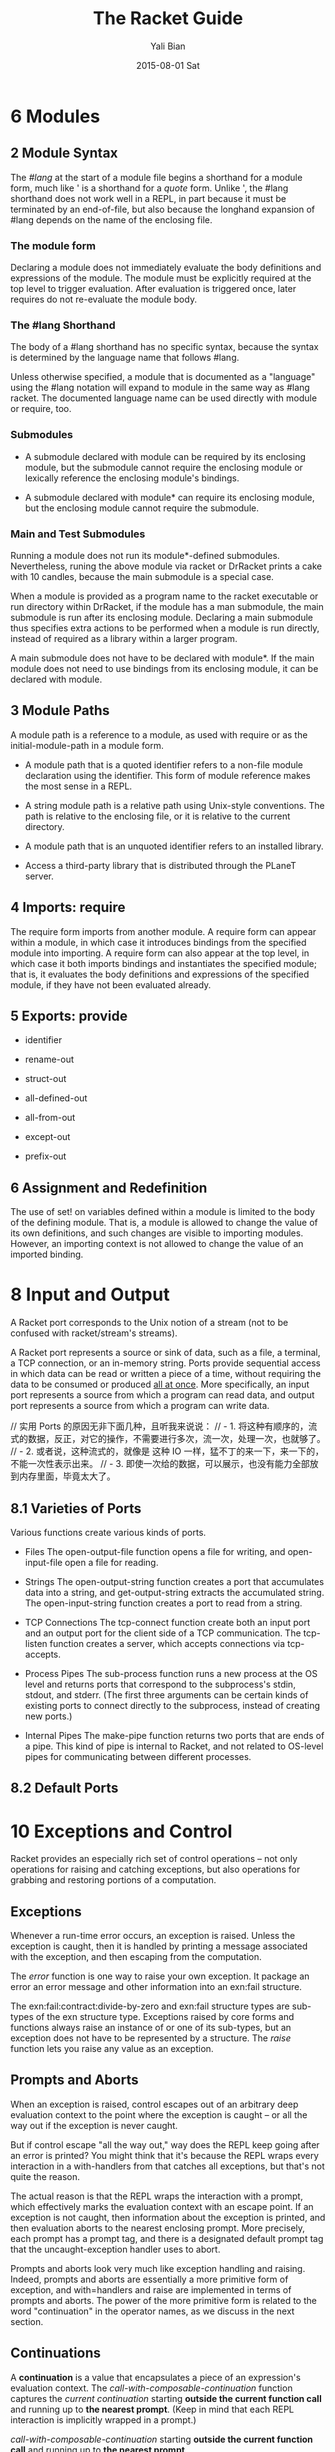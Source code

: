 #+TITLE:       The Racket Guide
#+AUTHOR:      Yali Bian
#+EMAIL:       byl.lisp@gmail.com
#+DATE:        2015-08-01 Sat



* 6 Modules

** 2 Module Syntax

   The /#lang/ at the start of a module file begins a shorthand for a module form, much like ' is a shorthand for a /quote/ form. Unlike ', the #lang shorthand does not work well in a REPL, in part because it must be terminated by an end-of-file, but also because the longhand expansion of #lang depends on the name of the enclosing file.

*** The *module* form

    Declaring a module does not immediately evaluate the body definitions and expressions of the module. The module must be explicitly required at the top level to trigger evaluation. After evaluation is triggered once, later requires do not re-evaluate the module body.

*** The #lang Shorthand

    The body of a #lang shorthand has no specific syntax, because the syntax is determined by the language name that follows #lang.

    Unless otherwise specified, a module that is documented as a "language" using the #lang notation will expand to module in the same way as #lang racket. The documented language name can be used directly with module or require, too.

*** Submodules

    + A submodule declared with module can be required by its enclosing module, but the submodule cannot require the enclosing module or lexically reference the enclosing module's bindings.

    + A submodule declared with module* can require its enclosing module, but the enclosing module cannot require the submodule.

*** Main and Test Submodules

    Running a module does not run its module*-defined submodules. Nevertheless, runing the above module via racket or DrRacket prints a cake with 10 candles, because the main submodule is a special case.

    When a module is provided as a program name to the racket executable or run directory within DrRacket, if the module has a man submodule, the main submodule is run after its enclosing module. Declaring a main submodule thus specifies extra actions to be performed when a module is run directly, instead of required as a library within a larger program.

    A main submodule does not have to be declared with module*. If the main module does not need to use bindings from its enclosing module, it can be declared with module.

** 3 Module Paths

   A module path is a reference to a module, as used with require or as the initial-module-path in a module form.

   + A module path that is a quoted identifier refers to a non-file module declaration using the identifier. This form of module reference makes the most sense in a REPL.

   + A string module path is a relative path using Unix-style conventions. The path is relative to the enclosing file, or it is relative to the current directory.

   + A module path that is an unquoted identifier refers to an installed library.

   + Access a third-party library that is distributed through the PLaneT server.

** 4 Imports: require

   The require form imports from another module. A require form can appear within a module, in which case it introduces bindings from the specified module into importing. A require form can also appear at the top level, in which case it both imports bindings and instantiates the specified module; that is, it evaluates the body definitions and expressions of the specified module, if they have not been evaluated already.

** 5 Exports: provide

   + identifier

   + rename-out

   + struct-out

   + all-defined-out

   + all-from-out

   + except-out

   + prefix-out

** 6 Assignment and Redefinition

    The use of set! on variables defined within a module is limited to the body of the defining module. That is, a module is allowed to change the value of its own definitions, and such changes are visible to importing modules. However, an importing context is not allowed to change the value of an imported binding.

* 8 Input and Output

  A Racket port corresponds to the Unix notion of a stream (not to be confused with racket/stream's streams).

  A Racket port represents a source or sink of data, such as a file, a terminal, a TCP connection, or an in-memory string. Ports provide sequential access in which data can be read or written a piece of a time, without requiring the data to be consumed or produced _all at once_. More specifically, an input port represents a source from which a program can read data, and output port represents a source from which a program can write data.

  // 实用 Ports 的原因无非下面几种，且听我来说说：
  // - 1. 将这种有顺序的，流式的数据，反正，对它的操作，不需要进行多次，流一次，处理一次，也就够了。
  // - 2. 或者说，这种流式的，就像是 这种 IO 一样，猛不丁的来一下，来一下的，不能一次性表示出来。
  // - 3. 即使一次给的数据，可以展示，也没有能力全部放到内存里面，毕竟太大了。

** 8.1 Varieties of Ports

   Various functions create various kinds of ports.

   - Files
     The open-output-file function opens a file for writing, and open-input-file open a file for reading.

   - Strings
     The open-output-string function creates a port that accumulates data into a string, and get-output-string extracts the accumulated string. The open-input-string function creates a port to read from a string.

   - TCP Connections
     The tcp-connect function create both an input port and an output port for the client side of a TCP communication. The tcp-listen function creates a server, which accepts connections via tcp-accepts.

   - Process Pipes
     The sub-process function runs a new process at the OS level and returns ports that correspond to the subprocess's stdin, stdout, and stderr. (The first three arguments can be certain kinds of existing ports to connect directly to the subprocess, instead of creating new ports.)

   - Internal Pipes
     The make-pipe function returns two ports that are ends of a pipe. This kind of pipe is internal to Racket, and not related to OS-level pipes for communicating between different processes.

** 8.2 Default Ports

















































* 10 Exceptions and Control

  Racket provides an especially rich set of control operations -- not only operations for raising and catching exceptions, but also operations for grabbing and restoring portions of a computation.

** Exceptions

   Whenever a run-time error occurs, an exception is raised. Unless the exception is caught, then it is handled by printing a message associated with the exception, and then escaping from the computation.

   The /error/ function is one way to raise your own exception. It package an error an error message and other information into an exn:fail structure.


   The exn:fail:contract:divide-by-zero and exn:fail structure types are sub-types of the exn structure type. Exceptions raised by core forms and functions always raise an instance of or one of its sub-types, but an exception does not have to be represented by a structure. The /raise/ function lets you raise any value as an exception.

** Prompts and Aborts

   When an exception is raised, control escapes out of an arbitrary deep evaluation context to the point where the exception is caught -- or all the way out if the exception is never caught.

   But if control escape "all the way out," way does the REPL keep going after an error is printed? You might think that it's because the REPL wraps every interaction in a with-handlers from that catches all exceptions, but that's not quite the reason.

   The actual reason is that the REPL wraps the interaction with a prompt, which effectively marks the evaluation context with an escape point. If an exception is not caught, then information about the exception is printed, and then evaluation aborts to the nearest enclosing prompt. More precisely, each prompt has a prompt tag, and there is a designated default prompt tag that the uncaught-exception handler uses to abort.

   Prompts and aborts look very much like exception handling and raising. Indeed, prompts and aborts are essentially a more primitive form of exception, and with=handlers and raise are implemented in terms of prompts and aborts. The power of the more primitive form is related to the word "continuation" in the operator names, as we discuss in the next section.

** Continuations

   A *continuation* is a value that encapsulates a piece of an expression's evaluation context. The /call-with-composable-continuation/ function captures the /current continuation/ starting *outside the current function call* and running up to *the nearest prompt*. (Keep in mind that each REPL interaction is implicitly wrapped in a prompt.)

   /call-with-composable-continuation/ starting *outside the current function call* and running up to *the nearest prompt*.

   The continuation is encapsulated so that it behaves like the function (lambda (v) (context v)).

   The continuation captured by call-with-composable-continuation is determined dynamically, not syntactically.

   A more traditional continuation operator in Racket (or Scheme) is call-with-current-continuation, which is usually abbreviated call/cc. It is like call-with-composable-continuation,  but applying the captured continuation first aborts (to the current prompt) before restoring the saved continuation. In addition, Scheme systems traditionally support a single prompt at the program start, instead of allowing new prompts via call-with-continuation-prompt. Continuations as in Racket are sometimes called delimited continuations, since a program can introduce new delimiting prompts, and continuations as captured by call-with-composable-continuation are sometimes called composable continuations, because they do not have a built-in abort.

* 15 Reflection and Dynamic Evaluation

  Racket is a *dynamic* language. It offers numerous facilities for loading, compiling, and even constructing *new code* *at run time*.

** eval

   /This example will not work within a module or in DrRacket's definitions window, but it will work in the interactions window, for reasons that are explained by the end of Namespaces/

   The eval function takes a representation of an expression or definition (as a "quoted" form or syntax object) and evaluates it.

   The power of eval is that an expression can be constructed dynamically.

   Of course, if we just want to evaluate expression with given values for x and y, we do not need eval. A more direct approach is to use first-class functions. However, if expressions like (+ x y) are read from a file supplied by a user, for example, then eval might be appropriate. Similarly, the REPL reads expressions that are typed by a user and uses eval to evaluate them.

   Also, eval is often used directly or indirectly on whole module. For example, a program might load a module on demand using dynamic-require, which is essentially a wrapper around eval to dynamically load the module code.

*** Local Scopes

    The eval function cannot see local bindings in the context where it is called. For example, calling eval inside an unquoted let form to evaluate a formula does not make values visible for x and y.

    The eval function cannot see the x and y bindings precisely because it is a function, and Racket is a lexically scoped language.

*** Namespaces

    Since eval cannot see the bindings from the context it is called, another mechanism is needed to determine dynamically available bindings. A namespace is a first-class value that encapsulates the bindings available for dynamic evaluation.

    Informally, the term /namespace/ is sometimes used interchangeably with /environment/ or /scope/. In Racket, the term /namespace/ has the more specific, dynamic meaning given above, and it should not be confused with static lexical concepts.

    The /name-base-namespace/ function create a namespace that is initialized with the exports of racket/base.

*** Namespaces and Modules

    As with /let/ bindings, lexical scope means that eval cannot automatically see the definitions of a module in which it is called. Unlike let bindings, however, Racket provides a way to reflect a module into a namespace.

** Manipulating Namespaces

   A namespace encapsulates two pieces of information:

     + A mapping from identifiers to bindings.

     + A mapping from module names to module declarations and instances.


   The first mapping is used for evaluating expressions in a top-level context, as in (eval '(lambda (x) (+ x 1)). The second mapping is used, for example, by dynamic-require to locate a module.

   From the perspective of the core Racket run-time system, all evaluation is reflective. Execution starts with an initial namespace that contains a few primitive modules, and that is further populated by loading files and modules as specified on the command line or supplied in the REPL. Top-level /require/ and define forms adjusts the identifier mapping, and module declarations (typically loaded on demand for a require form) adjust module mapping.

*** Creating and Installing Namespaces

    The function /make-empty-namespace/ creates a new, empty namespace. Since the namespace is truly empty, it cannot at first be used to evaluate any top-level  expression, not even (require racket).

    To make a namespace useful, some modules must be attached from an existing namespace.

*** Sharing Data and Code Across Namespaces

    Modules not attached to a new namespace will be loaded and instantiated afresh if they are demanded by evaluation. For example, /racket/base/ does not include /racket/class/, and loading /racket/class/ again will create a distinct class datatype.

** Scripting Evaluation and Using load

    Historically, Lisp implementations did not offer module systems. Instead, large programs were built by essentially scripting the REPL to evaluate program fragments in a particular order. While REPL scripting turns out to be a bad way to structure programs and libraries, it still sometimes a useful capability.

    The /load/ function runs a REPL script by reading S-expressions from a file, one by one, and passing them to eval.

    Since /load/ uses /eval/, however, a module like the following generally will not work -- for the same reasons described in Namespaces.

    Unlike eval, load does not accept a namespace argument. To supply a namespace to load, set the current namespace parameter.

    The racket/load module language is different from racket or racket/base. A module using racket/load treats all its content as dynamic, passing each form in the module body to eval (using a namespace that is initialized by racket)

* 16 Macros

  A macro is a *syntactic form* with an associated transformer than expands the original form into existing forms. To put it another way, a macro is an extension to the Racket compiler. Most of the syntactic forms of racket/base and racket are actually macros than expand into a small set of core constructs.

  Like many languages, Racket provides pattern-based macros that nake simple transformations easy to implement and reliable to use. Racket also supports arbitrary macro transformers that are implemented in Racket -- or in a macro-extended variant of Racket.

** Pattern-Based Macros

   A pattern-based macro replaces any code that matches a pattern to an expression that uses parts of the original syntax that match parts of the pattern.

*** define-syntax-rule

    The simplest way to create a *macro* is to use /define-syntax-rule/.

    The point of macros is to let you add syntactic forms that some other language designer might to approve.

    The define-syntax-rule form binds a macro that matches a single pattern.

*** Lexical Scope

    pattern variable 暴露给这个 macro 的时候，也只是暴露了 整个识别块，并没有暴露识别的 pattern variable 内部的东西。

    The local set! binding doesn't interface with the assignments introduced by the macro template.

    In other words, Racket's *pattern-based macros* automatically *maintain lexical scope*, so macro implementors can *reason about* *variable reference* in macros and macro uses in the same way as for *functions and function calls*.

*** define-syntax and syntax-rules

    The define-syntax-rule form binds a macro that matches a single pattern, but Racket's macro supports *transformers* that match multiple patterns starting with the same identifier. To write such macros, the programmer must use the more general define-syntax form along with the syntax-rules *transformer* form.

*** Matching Sequences

    To match a use of rotate with any number of identifiers, we need a pattern form that has something like a Kleene star. In a Racket macro pattern, a star is written as _..._.

*** Identifier Macros

    Given our Macro definitions, the /swap/ or /rotate/ identifiers must be used *after* an *open* parenthesis, otherwise a syntax error is reported.

    An *identifier macro* is a pattern-matching macro that works in *any expression*.

    The syntax-id-rules form is like syntax-rules, but it creates a transformer that acts as an identifier macro.

    Put another way, the /syntax-rules/ form is essentially a special case of the syntax-id-rules form with errors in the set! and lone-identifier cases.

*** Macro-Generating Macros

    The only non-obvious part of its definition is the (... ...), which "quotes" ... so that it takes its usual role in the generated macro, instead of the generating macro.

*** Extended Example: Call-by-Reference Functions

    When can use pattern-matching to add a form to Racket for defining first-order call-by-reference functions. When a call-by-reference function body mutates its formal argument, the mutation applies to variables that are supplied as actual arguments in a call to the function.

** General Macro Transformers

   The /define-syntax/ form creates a transformer binding for an identifier, which is a binding that can be used at compile time while expanding expressions to be evaluated at run time. The compile-time value associated with a transformer binding can be anything; if if is a procedure of one argument, then the binding is used as a macro, and the procedure is the macro transformer.

*** Syntax object

    The input and output of a macro transformer (i.e., source and replacement forms) are represented as /syntax objects/. A syntax object contains symbols,lists, and constant values (such as numbers) that essentially correspond to the quoted form of the expression.

    In addition to this quoted content, a syntax object associates source-location and lexical-binding information with each part of the form. The source-location is used when reporting syntax errors (for example), and the lexical-binding information allows the macro system to maintain lexical scope.

    The syntax-e function always leaves syntax-object wrappers around sub-forms that are represented via symbols, numbers, and other literal values.

*** Macro Transformer Procedures

    Any procedure of one argument can be a macro transformer. As it turns out, the syntax-rules form is a macro that expands to a procedure form. For example, if you evaluate a syntax-rules form directly (instead of placing on the right-hand of a define-syntax form), the result is a procedure.

    Instead of using syntax-rules, you can write your own macro transformer procedure directly using lambda. The argument to the procedure is a *syntax object* that represents the source form, and the result of the procedure must be a *syntax object* that represents the replacement form.

    The define-syntax form supports the same shortcut syntax for functions as define.

*** Mixing Patterns and Expressions: syntax-case

    The procedure generated by syntax-rules internally uses /syntax-e/ to deconstruct the given syntax object, and it uses /datum->syntax/. The /syntax-rules/ form doesn't provide a way to escape from /pattern matching/ and /template-construction/ mode into an arbitrary Racket expression.

    The /syntax-case/ form lets you mix pattern matching, template construction, and arbitrary expressions.

*** with-syntax and generate-temporaries

    Since syntax-case lets us compute with arbitrary Racket expressions, we can more simply solve a problem that we had in writing /define-for-cbr/.

*** Compile and Run-Time Phases

    The problem is that check-ids is defined as a run-time expression, but swap is trying to use it at compile time. In interactive mode, compile time and run time are interleaved, but they are not interleaved within the body of a module, and they are not interleaved across modules that are compiled ahead-of-time. To help make all of these modes treat code consistently, Racket separates the binding spaces for different phases.

    To define a function that can be referenced at compile time, use /begin-for-syntax/.

    The racket module provides syntax-case, generate-temporaries, lambda, if, and more for use in both the run-time and compile-time phases. That's why we can use syntax-case in the racket REPL both directly and in the right-hand side of a define-syntax form.

    Negative phase level also exits. If a macro uses a helper function that is imported for-syntax, and if the helper function returns syntax-object constants generated by syntax, then identifiers in the syntax will need bindings at phase level -1, also know as the template phase level, to have any binding at the run-time phase level relative to the module that defines the macro.

*** General Phase Levels

    A phase can be thought of as a way to separate computations in a pipeline of processes where one produces code that is used by the next. (E.g., a pipeline that consists of a preprocessor process, a compiler, and an assembler.)

**** Phases and Bindings

     Every bindings of an identifier exists in a particular phase. The link between a binding and its phase is represented by an integer /phase level/. Phase level o is the phase used for "plain" (or "runtime") definitions. A phase level 0 identifier can be defined at a higher phase level using begin-for-syntax. With a single begin-for-syntax wrapper, the identifier is defined at phase level 1. There is no clash between the two same identifiers that are defined at different phase levels.

     Syntax objects capture /binding information/ as a first-class value.

**** Phase and Modules

*** Syntax Taints

**** Tainting Modes

**** Taints and Code Inspectors

* 22 More Libraries

  This guide covers only the Racket language and libraries that are documented in The Racket Reference. The Racket distribution includes many additional libraries.

** Graphics and GUIs

   + racket/draw

   + racket/gui

   + pict

   + 2htdp/image

   + sgl

** The Web Server

   Web Applications in Racket describes the Racket web server, which supports servlets implemented in Racket.

** Using Foreign Libraries
** And More
